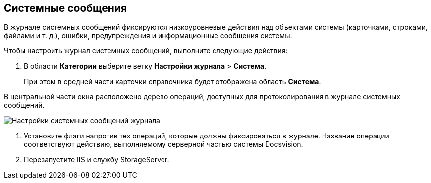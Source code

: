 == Системные сообщения

В журнале системных сообщений фиксируются низкоуровневые действия над объектами системы (карточками, строками, файлами и т. д.), ошибки, предупреждения и информационные сообщения системы.

Чтобы настроить журнал системных сообщений, выполните следующие действия:

. В области *Категории* выберите ветку *Настройки журнала* > *Система*.
+
При этом в средней части карточки справочника будет отображена область *Система*.

В центральной части окна расположено дерево операций, доступных для протоколирования в журнале системных сообщений.

image::Log_system.png[Настройки системных сообщений журнала]
. Установите флаги напротив тех операций, которые должны фиксироваться в журнале. Название операции соответствуют действию, выполняемому серверной частью системы Docsvision.
. Перезапустите IIS и службу StorageServer.
